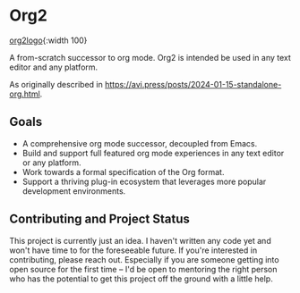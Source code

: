 * Org2
#+attr_html: :width 100px
[[./logo.png][org2logo]]{:width 100}

A from-scratch successor to org mode. Org2 is intended be used in any text editor and any platform.

As originally described in https://avi.press/posts/2024-01-15-standalone-org.html.

** Goals

- A comprehensive org mode successor, decoupled from Emacs.
- Build and support full featured org mode experiences in any text editor or any platform.
- Work towards a formal specification of the Org format.
- Support a thriving plug-in ecosystem that leverages more popular development environments.

** Contributing and Project Status

This project is currently just an idea. I haven't written any code yet and won't have time to for the foreseeable future. If you're interested in contributing, please reach out. Especially if you are someone getting into open source for the first time -- I'd be open to mentoring the right person who has the potential to get this project off the ground with a little help.





